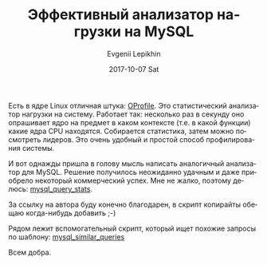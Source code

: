 #+TITLE:       Эффективный анализатор нагрузки на MySQL
#+AUTHOR:      Evgenii Lepikhin
#+EMAIL:       e.lepikhin@corp.mail.ru
#+DATE:        2017-10-07 Sat
#+URI:         /blog/%y/%m/%d/эффективный-анализатор-нагрузки-на-mysql
#+KEYWORDS:    MySQL, администрирование
#+TAGS:        MySQL, администрирование
#+LANGUAGE:    ru
#+OPTIONS:     H:3 num:nil toc:nil \n:nil ::t |:t ^:nil -:nil f:t *:t <:t

Есть в ядре Linux отличная штука: [[https://en.wikipedia.org/wiki/OProfile][OProfile]]. Это статистический
анализатор нагрузки на систему. Работает так: несколько раз в секунду
оно опрашивает ядро на предмет в каком контексте (т.е. в какой
функции) какие ядра CPU находятся. Собирается статистика, затем можно
посмотреть лидеров. Это очень удобный и простой способ профилирования
системы.

И вот однажды пришла в голову мысль написать аналогичный анализатор
для MySQL. Решение получилось неожиданно удачным и даже приобрело
некоторый коммерческий успех. Мне не жалко, поэтому делюсь: [[https://github.com/johnlepikhin/auto_admin_tools/blob/master/mysql/mysql_query_stats][mysql_query_stats]].

За ссылку на автора буду конечно благодарен, в скрипт копирайты обещаю
когда-нибудь добавить ;-)

Рядом лежит вспомогательный скрипт, который ищет похожие запросы по
шаблону: [[https://github.com/johnlepikhin/auto_admin_tools/blob/master/mysql/mysql_similar_queries][mysql_similar_queries]]

Всем добра.
